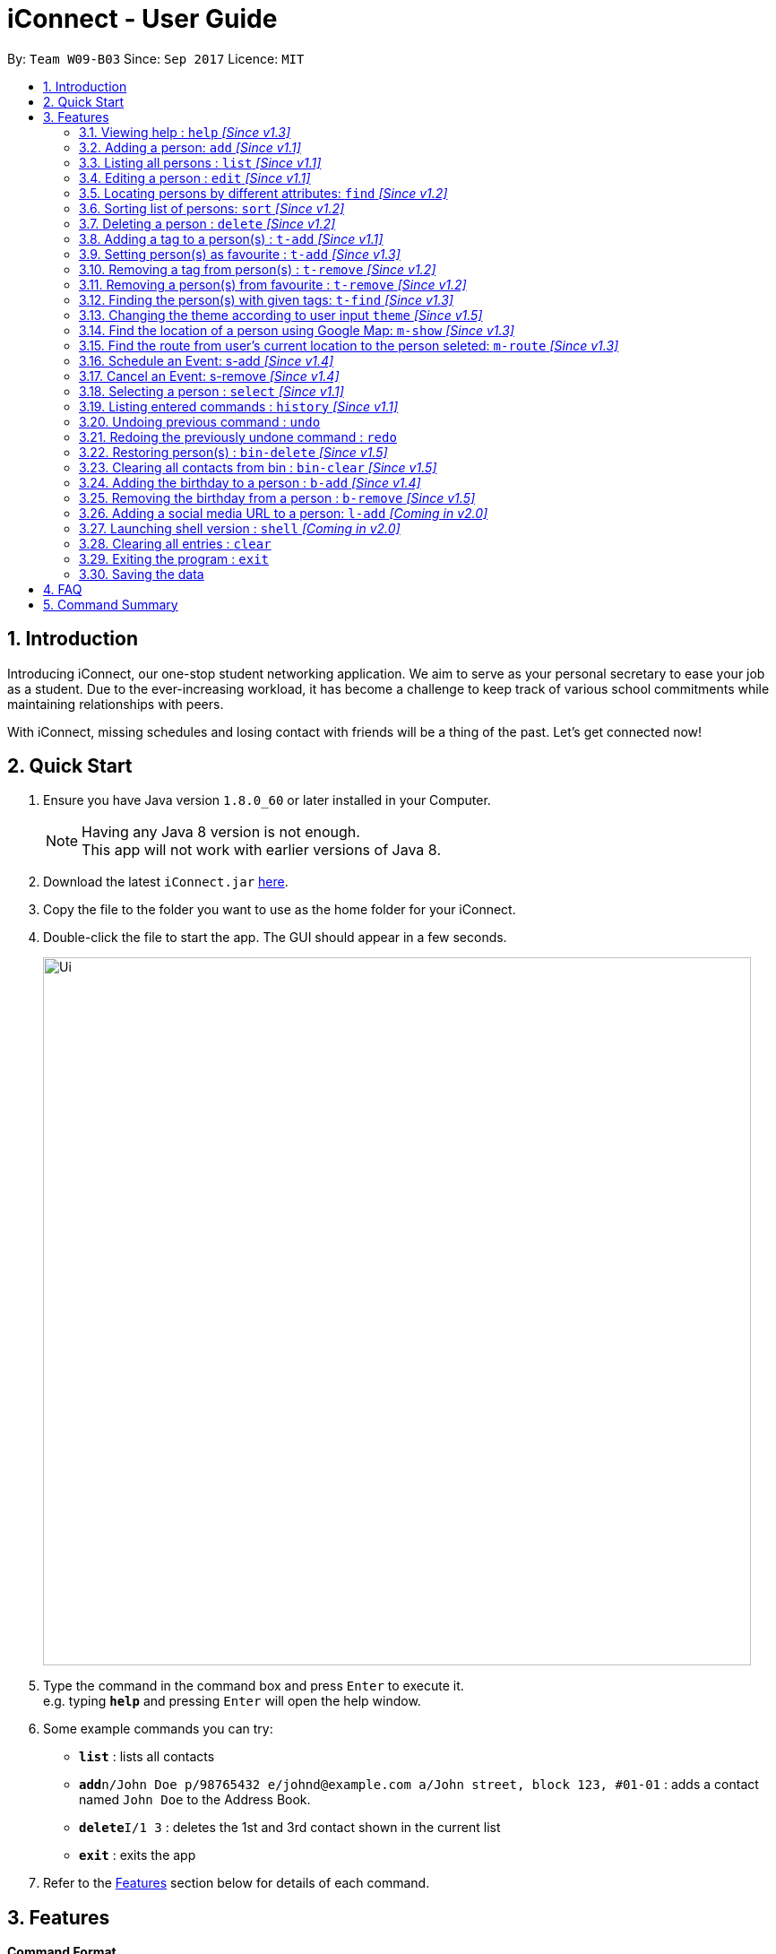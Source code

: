 = iConnect - User Guide
:toc:
:toc-title:
:toc-placement: preamble
:sectnums:
:imagesDir: images
:stylesDir: stylesheets
:experimental:
ifdef::env-github[]
:tip-caption: :bulb:
:note-caption: :information_source:
endif::[]
:repoURL: https://github.com/CS2103AUG2017-W09-B3/main

By: `Team W09-B03`      Since: `Sep 2017`      Licence: `MIT`

== Introduction

Introducing iConnect, our one-stop student networking application. We aim to serve as your personal secretary to ease your job as a student. Due to the ever-increasing workload, it has become a challenge to keep track of various school commitments while maintaining relationships with peers.

With iConnect, missing schedules and losing contact with friends will be a thing of the past.
Let’s get connected now!

== Quick Start

.  Ensure you have Java version `1.8.0_60` or later installed in your Computer.
+
[NOTE]
Having any Java 8 version is not enough. +
This app will not work with earlier versions of Java 8.
+
.  Download the latest `iConnect.jar` link:{repoURL}/releases[here].
.  Copy the file to the folder you want to use as the home folder for your iConnect.
.  Double-click the file to start the app. The GUI should appear in a few seconds.
+
image::Ui.png[width="790"]
+
.  Type the command in the command box and press kbd:[Enter] to execute it. +
e.g. typing *`help`* and pressing kbd:[Enter] will open the help window.
.  Some example commands you can try:

* *`list`* : lists all contacts
* **`add`**`n/John Doe p/98765432 e/johnd@example.com a/John street, block 123, #01-01` : adds a contact named `John Doe` to the Address Book.
* **`delete`**`I/1 3` : deletes the 1st and 3rd contact shown in the current list
* *`exit`* : exits the app

.  Refer to the link:#features[Features] section below for details of each command.

== Features

====
*Command Format*

* Words in `UPPER_CASE` are the parameters to be supplied by the user e.g. in `add n/NAME`, `NAME` is a parameter which can be used as `add n/John Doe`.
* Items in square brackets are optional e.g `n/NAME [t/TAG]` can be used as `n/John Doe t/friend` or as `n/John Doe`.
* Items with `…`​ after them can be used multiple times including zero times e.g. `[t/TAG]...` can be used as `{nbsp}` (i.e. 0 times), `t/friend`, `t/friend t/family` etc.
* Parameters can be in any order e.g. if the command specifies `n/NAME p/PHONE_NUMBER`, `p/PHONE_NUMBER n/NAME` is also acceptable.
====

[NOTE]
iConnect will be referred to as *address book* in the following documentation.

// tag::help[]
=== Viewing help : `help` _[Since v1.3]_

If you don't know how to use some commands, don't worry, help command can guide you.

_Alias:_ `h`

You can look up the usage of the given command word using help command.

Format: `help COMMAND`

Examples:

* `help list` +
Shows the usage of command `list`
* `help add` +
Shows the usage of command `add`
// end::help[]

=== Adding a person: `add` _[Since v1.1]_

_Alias:_ `create` `put`

Stores a person’s contact details to address book records.

Format: `add n/NAME p/PHONE_NUMBER e/EMAIL a/ADDRESS [t/TAG]...`

[TIP]
A person can have any number of tags (including 0)

Examples:

* `add n/John Doe p/98765432 e/johnd@example.com a/John street, block 123, #01-01`
* `add n/Betsy Crowe t/friend e/betsycrowe@example.com a/Newgate Prison p/1234567 t/criminal`
* `creat n/John Doe p/98765432 e/johnd@example.com a/John street, block 123, #01-01`
* `put n/John Doe p/98765432 e/johnd@example.com a/John street, block 123, #01-01`

=== Listing all persons : `list` _[Since v1.1]_

_Alias:_ `show` `all`

Shows a list of all persons stored in address book.

Format: `list`

=== Editing a person : `edit` _[Since v1.1]_

_Alias:_ `update` `modify`

Edits an existing person in the address book.

Format: `edit INDEX [n/NAME] [p/PHONE] [e/EMAIL] [a/ADDRESS] [t/TAG]...`

****
* Modifies the person at the specified INDEX. The index refers to the index number shown in the last persons listing. The index must be a positive integer 1, 2, 3, …​
* At least one of the optional fields must be provided.
* Existing values will be updated to the input values.
* When editing tags, the existing tags of the person will be removed i.e adding of tags is not cumulative.
* You can remove all the person’s tags by typing t/ without specifying any tags after it.
****

Examples:

* `edit 1 p/91234567 e/johndoe@example.com` +
Edits the phone number and email address of the 1st person to be `91234567` and `johndoe@example.com` respectively
* `edit 2 n/Betsy Crower t/` +
Edits the name of the 2nd person to be `Betsy Crower` and clears all existing tags
* `update 1 p/91234567 e/johndoe@example.com` +
Edits the phone number and email address of the 1st person to be `91234567` and `johndoe@example.com` respectively
* `modify 1 p/91234567 e/johndoe@example.com` +
Edits the phone number and email address of the 1st person to be `91234567` and `johndoe@example.com` respectively

// tag::find[]
=== Locating persons by different attributes: `find` _[Since v1.2]_

_Alias:_ `search` `get`

Sometimes you might not remember the full name of a person. Perhaps you only know the phone number or home address of the person. But don't worry! By using this command, you are able to search for your contacts by some other informations such as phone number, email and home address. Even if you cannot remember the full name of your friend, you can still easily find him by his partial name!

Format: `find [n/NAME] [p/PHONE] [e/EMAIL] [a/ADDRESS]`

****
* A prefix is required before entering a different type of keyword.
* The order of the keywords does not matter. e.g. Hans Bo will match Bo Hans.
* You can find a person by searching for any substring of the attribute. e.g. hn will match John, 1234 will match 98123476.
* All keywords regarding a certain attribute should be put after the prefix. e.g. n/alice bob.
* You can only search for one address per time for Address type.
* Persons matching at least one keyword will be returned. e.g. Hans Bo will return Hans Gruber, Bo Yang.
* At least one of the optional fields must be provided.
****

Examples:

* `find n/John` +
Returns `john` and `John Doe`
* `search p/98765432` +
Returns the person having phone number `98765432`
* `get e/johndoe@gmail.com` +
Returns the person having email `johndoe@gmail.com`
* `find n/Betsy Tim John a/clementi street` +
Returns any person having names `Betsy`, `Tim`, `John` or living at `Clementi Street`
// end::find[]

// tag::sort[]
=== Sorting list of persons: `sort` _[Since v1.2]_

Sorts the full list of persons based on the specified attribute. +

Format: `sort [n/(ASC OR DSC)]`

[TIP]
The list can be sorted by one of the following attribute: name, phone, email, address, time added.

****
* Sort command only accepts one attribute.
* The list can be sorted by one of the following attribute: name, phone, email, address, time added.
* Sorting order depends on the specified choice.
* The `ASC` signifies sorting in ascending order.
* The `DSC` signifies sorting in descending order.
* Entering command without any argument will default to name in ascending order.
* Entering command without specifying order will default to ascending order.
****

Examples:

* `sort` +
Returns list of persons sorted by name added in ascending order
* `sort p/ASC` +
Returns list of persons sorted by phone in ascending order
* `sort t/DSC` +
Returns list of persons sorted by time added in descending order
// tag::sort[]

// tag::delete[]
=== Deleting a person : `delete` _[Since v1.2]_
If you want to keep your person list clean, just using delete command to remove some people to bin.

_Alias:_ `remove` `-`

You can delete a group of people from the address book.

Format:`delete I/INDEX INDEX ...` (or) `delete n/Name`

****
* Deletes person with given name or at these given specified `INDEX`.
* The index refer to the index numbers shown in the most recent listing.
* The index *must be a positive integer* 1, 2, 3, ...
* The name must be the full name of the person.
* Only one name is allowed for `delete` command.
****

Examples:

* `list` +
`delete 1 2` +
Deletes the 1st and 2nd person in the address book
* `list` +
`remove 1 3` +
Deletes the 1st and 3rd person in the address book
* `list` +
`- 2 3` +
Deletes the 2nd and 3rd person in the address book
* `find Betsy` +
`delete 1` +
Deletes the 1st person in the results of the `find` command
// end::delete[]

// tag::tagadd[]
=== Adding a tag to a person(s) : `t-add` _[Since v1.1]_

You can add a tag to specified person(s) in the address book current listing.

Format: `t-add INDEX... TAG`

****
* The index refers to the index number shown in the most recent listing, you can key in multiple indices as well.
* The index *must be a positive integer* 1, 2, 3, ...
* The TAG *must not have its first word as number*.
****

Examples:

* `list` +
`t-add 2 3 friends` +
This command adds the tag friends to the 2nd and 3rd person in the address book
// end::tagadd[]

// tag::tagaddfav[]
=== Setting person(s) as favourite : `t-add` _[Since v1.3]_

You can mark specified person(s) from the address book as favourite.

Format: `t-add INDEX... favourite`

****
* All person(s) tagged as `favourite` by you will be shown as a coral shaped circle in front of the tag list.
* You can also use `fav`, and words containing `fav` interchangeably with `favourite`.
* The index refers to the index number shown in the most recent listing, multiple indices are allowed.
* The index *must be a positive integer* 1, 2, 3, ...
****

Examples:

* `list` +
`t-add 2 3 favourite` +
This command sets 2nd and 3rd person in the address book as favourite
* `list` +
`t-add 2 3 fav` +
This command sets 2nd and 3rd person in the address book as favourite
// end::tagaddfav[]

// tag::tagremove[]
=== Removing a tag from person(s) : `t-remove` _[Since v1.2]_

You can remove a tag from specified person(s) from the address book.

Format: `t-remove INDEX... TAG`

****
* The index refers to the index number shown in the most recent listing, multiple indices are allowed.
* The index *must be a positive integer* 1, 2, 3, ...
* If you wish to remove a tag from all person(s) in the list, simply leave out the INDEX part.
* The [TAG] *must not have its first word as a number*.
****

Examples:

* `list` +
`t-remove 2 3 friends` +
This command removes the tag `friends` from the 2nd and 3rd person in the address book
* `t-remove friends` +
This command removes the tag `friends` from all person(s) with the tag `friends` in the current listing
// tag::tagremove[]

// tag::tagremovefav[]
=== Removing a person(s) from favourite : `t-remove` _[Since v1.2]_

You can remove specified person(s) in the address book from your `favourite` list.

Format: `t-remove INDEX... favourite`

****
* You can also use `fav`, and words containing `fav` interchangeably with `favourite`.
* If you wish to clear your favourite list, simply leave out the INDEX part.
* The index *must be a positive integer* 1, 2, 3, ...
****

Examples:

* `list` +
`t-remove 2 3 fav` +
This command removes the tag `favourite` from the 2nd and 3rd person in the address book

* `t-remove fav` +
This command removes the tag `fav` from all person(s) with the the tag `fav` in the address book
// end::tagremovefav[]

// tag::tagfind[]
=== Finding the person(s) with given tags: `t-find` _[Since v1.3]_

You can find all persons with the given tag.

Format: `t-find TAG`

****
* The results show a list of person(s) who has their `tagName` matching exactly; also those with `tagName` containing in `TAG` or the other way round.
****

Examples:

* `t-find friend`
This command lists all the people with tag `friend`
* `t-find frien`
This command could also list all the people with tag `friend` if any
// end::tagfind[]

// tag::changetheme[]
=== Changing the theme according to user input `theme` _[Since v1.5]_

You can change the current theme into your preferred one.

Format: `theme [THEME] OR [INDEX]`

****
* Currently there are 3 themes available, `Twilight`, `Sunburst`, `Minimalism`.
* `Twilight` is dark in color; `Sunburst` is bright and lively; `Minimalism` is basic and is the default.
* You can key in `Twilight` or `dark` or `1` to change into dark theme; `Sunburst` or `bright` or `2` to bright theme and `Minimalism` or `default` or `3` to default theme.
* When you only key in `theme`, the result box would display `1.Twilight 2.Sunburst 3.Minimalism`, you can simply key in the index to change into the specific theme.
* The result indicates that you have successfully changed into your theme of choice.
****

Examples:

* `theme dark`
This command changed to current theme to Twilight
* `theme Twilight`
This command changed to current theme to Twilight
* `theme 1`
This command changed to current theme to Twilight
// end::changetheme[]

// tag::map[]
=== Find the location of a person using Google Map: `m-show` _[Since v1.3]_

You might find it not very convenient to only show the contact's location as text. Therefore, iConnect allows you to see the location! By using this command, without typing in the person's address, you can easily find the location of your friend in Google Map, which will show in the centre browser.

Format: `m-show INDEX`

****
* Find the person with the index number.
* Only one index number is allowed as the input.
* The index *must be a positive integer* 1, 2, 3, ...
* The address of the person selected will be shown visually on the browser screen.
****

Examples:

* `m-show 1` +
Shows the address of person with index 1 on the google map

=== Find the route from user's current location to the person seleted: `m-route` _[Since v1.3]_

Not only can iConnect show the location, it can also show you how to go there! Simply by adding your current location, it will show you the shortest path from your current address to your friend's home in the Google map.

Format: `m-route INDEX a/ADDRESS`

****
* Find the address of the person with the index number.
* Only one index number is allowed as the input.
* The index *must be a positive integer* 1, 2, 3, ...
* The address entered is the current location of the user (the place they want to start from).
* A route will be shown on the map with the address as start location and selected person's address as destination.
****

Examples:

* `m-route 1 a/Clementi Street` +
Shows the route from `Clementi Street` to the address of person with index number `1`
* `m-route 7 a/John street, block 123, #01-01` +
Shows the route from `John street, block 123, #01-01` to the address of person with index number `7`
// end::map[]

=== Schedule an Event: s-add _[Since v1.4]_

Adds an event, along with the members involved, into the calendar.

Format: `s-add [m/INDEX INDEX…] n/NAME t/TIME d/DURATION`

[TIP]
It is possible to create an event without any members.

****
* Creates an event with the given event name, event time and duration.
* Members added will be reflected in the event list panel.
* The index must be a positive integer 1, 2, 3, ...
* TIME will be added in the following format: yyyy-MM-dd HH:mm
* Duration must be a positive integer and is in minutes.
****

Examples:

* `s-add m/1 2 3 n/iConnect Conference t/2017-12-04 08:45 d/120` +
Adds a two-hour long event called ‘iConnect Conference’ on 4th of December 2017 at 8:45AM ,with the specified person at index 1, 2 and 3 into the addressbook calendar.
* `s-add n/Exam Date t/2017-12-04 14:30 d/120` +
Adds a two-hour long event called ‘Exam Date’ on 4th of December 2017 at 2:30PM into the addressbook calendar.

=== Cancel an Event: s-remove _[Since v1.4]_

Removes an event from the calendar.

Format: `s-remove e/INDEX INDEX...`

[TIP]
It is possible to remove multiple events with a single command.

****
* INDEX is referring to the index of an event in the event list panel
* The index must be a positive integer 1, 2, 3, ...
* Person details will be updated each time a deletion of event is made.
****

Examples:

* `s-remove 1` +
Removes a single event with the index 1.
* `s-remove 1 2 3` +
Removes 3 events with the index 1, 2 and 3.
// tag::export[]
=== Making a backup address book: `export` _[Coming in v1.4]_

If you want to keep your address book clean and worry about how to get the contacts back, just export the information.

You can keep a backup of your contact details to the given path.

Format: `export PATH`

****
* Export all the information of contacts to the given local address.
****
// end::export[]
=== Selecting a person : `select` _[Since v1.1]_

_Alias:_ `choose`

Selects the person identified by the index number used in the last person listing.

Format: `select INDEX`

****
* Selects the person and loads the Google search page the person at the specified `INDEX`.
* The index refers to the index number shown in the most recent listing.
* The index *must be a positive integer* `1, 2, 3, ...`
****

Examples:

* `list` +
`select 2` +
Selects the 2nd person in the address book
* `find Betsy` +
`choose 1` +
Selects the 1st person in the results of the `find` command

=== Listing entered commands : `history` _[Since v1.1]_

_Alias:_ `record`

Lists all the commands that you have entered in reverse chronological order.

Format: `history` or `record`

[NOTE]
====
Pressing the kbd:[&uarr;] and kbd:[&darr;] arrows will display the previous and next input respectively in the command box.
====

// tag::undoredo[]
=== Undoing previous command : `undo`

Restores the address book to the state before the previous _undoable_ command was executed.

Format: `undo`

[NOTE]
====
Undoable commands: those commands that modify the address book's content (`add`, `delete`, `edit` and `clear`(including the corresponding shortcut command )).
====

Examples:

* `delete 1` +
`list` +
`undo` (reverses the `delete 1` command) +

* `select 1` +
`list` +
`undo` +
The `undo` command fails as there are no undoable commands executed previously

* `delete 1 2` +
`clear` +
`undo` (reverses the `clear` command) +
`undo` (reverses the `delete 1 2` command) +

=== Redoing the previously undone command : `redo`

Reverses the most recent `undo` command.

Format: `redo`

Examples:

* `delete 1` +
`undo` (reverses the `delete 1` command) +
`redo` (reapplies the `delete 1` command) +

* `delete 1 2` +
`redo` +
The `redo` command fails as there are no `undo` commands executed previously

* `delete 1` +
`clear` +
`undo` (reverses the `clear` command) +
`undo` (reverses the `delete 1` command) +
`redo` (reapplies the `delete 1` command) +
`redo` (reapplies the `clear` command) +
// end::undoredo[]
// tag::bin[]
=== Restoring person(s) : `bin-restore` _[Since v1.5]_

You find that people you wrongly deleted from address book in recycle bin, you can restore them back now.

You can restore person(s) from bin to address book.

Format: `bin-restore INDEX INDEX ...`

****
* Recovers the people at these given specified `INDEX`.
* The index refers to the index number shown in the current list.
* The index *must be a positive integer* 1, 2, 3, ...
* The index must not be greater than the most recent bin size.
****

Examples:

* `bin-restore 1 2` +
Restores the 1st and 2nd person in the recycle bin

=== Restoring person(s) : `bin-delete` _[Since v1.5]_

If you want to keep your recycle bin clean, you can delete some of them from recycle bin. But you can't get them back.

You can delete person(s) from bin.

Format: `bin-delete INDEX INDEX ...`

****
* Recovers the people at these given specified `INDEX`.
* The index refers to the index number shown in the most current list.
* The index *must be a positive integer* 1, 2, 3, ...
* The index must not be greater than the most recent bin size.
****

Examples:

* `bin-delete 1 2` +
Delete the 1st and 2nd person in the recycle bin

=== Clearing all contacts from bin : `bin-clear` _[Since v1.5]_

Clears all entries in the bin.

Format: `clear-bin`
// end::bin[]

// tag::birthday[]
=== Adding the birthday to a person : `b-add` _[Since v1.4]_

Would it be nice if you can store the birthday of your contact so that you won't forget to send him a gift? Of course! By using this command, you are allowed to add birthday to a person. You can easily check it out using the calendar in the app. If you accidentally typed a wrong birthday, you can use this command again and enter the correct one.

Format: `b-add INDEX BIRTHDAY`

****
* Adds birthday to the person at the specified `INDEX`.
* The index refers to the index number shown in the most recent listing, only one index is allowed.
* The index *must be a positive integer* 1, 2, 3, ...
* The `BIRTHDAY` must follow the format DD/MM/YYYY, and it must be a valid date.
* To update the birthday of a specified person, use `b-add` command and enter the new `BIRTHDAY` value.
****

Examples:

* `find n/john` +
`b-add 1 18/10/1993` +
Adds the birthday 18/10/1993 to the first person named john in the address book

=== Removing the birthday from a person : `b-remove` _[Since v1.5]_

If you add the birthday to a wrong person, you can always enter this command to remove the birthday from the person.

Format: `b-remove INDEX`

****
* Removes the birthday value from the person at the specified `INDEX`.
* The index refers to the index number shown in the most recent listing, only one index is allowed.
* The index *must be a positive integer* 1, 2, 3, ...
* The `BIRTHDAY` removed just now can be restored by using the `undo` command.
****

Examples:

* `find n/john` +
`b-remove 1` +
Removes the birthday from the first person named john in the address book
* `b-remove 6` +
Removes the birthday from the 6th person in the most recent listing, and shows an error if there are less than 6 persons in the list
// end::birthday[]

// tag::link[]
=== Adding a social media URL to a person: `l-add` _[Coming in v2.0]_

You will find it very convenient to add some social media URLs to your friends so that you are able to see their posts and recent activities simply by clicking those social media icons in the centre person details panel. In this way, you do not need to open each social media app and search for the person before you can see their posts.

Format: `l-add INDEX [tt/TWITTER] / [fb/FACEBOOK] / [nm/NUSMODS] / [ig/INSTAGRAM] / [gh/GITHUB]`

****
* Adds the social media link to the person at the specified `INDEX`.
* The index refers to the index number shown in the most recent listing, only one index is allowed.
* The index *must be a positive integer* 1, 2, 3, ...
* A prefix is required before entering the corresponding URL. Only one prefix and one URL is allowed for each command.
* This command will also update the existing value to the input value.
****

Examples:

* `l-add 1 fb/https://www.facebook.com/dale.sun.507` +
Adds the Facebook URL to the 1st person in the contact list
* `l-add 3 gh/https://github.com/dalessr` +
Adds the GitHub URL to the 3rd person in the contact list
// end::link[]

// tag::shell[]
=== Launching shell version : `shell` _[Coming in v2.0]_

By using this command, you can open the shell version of the app. In this way, you are able to use the app without the clutter. You can still achieve most of the operations by only using the shell, except for some features related to the browser (e.g. the Map feature).

Format: `shell`
// end::shell[]

=== Clearing all entries : `clear`

Clears all entries from the address book.

Format: `clear`

=== Exiting the program : `exit`

Exits the program.

Format: `exit`

=== Saving the data

Address book data are saved in the hard disk automatically after any command that changes the data. +
There is no need to save manually.

== FAQ

*Q*: How do I transfer my data to another Computer? +
*A*: Install the app in the other computer and overwrite the empty data file it creates with the file that contains the data of your previous Address Book folder.

*Q*: Can I use this app without network connection? +
*A*: You can achieve most of the commands offline except for those features using the browser window (e.g. `select` or `m-show`).

== Command Summary

* *Help* : `help COMMAND_WORD`
e.g. `help list`
* *Add* `add n/NAME p/PHONE_NUMBER e/EMAIL a/ADDRESS [t/TAG]...` +
e.g. `add n/James Ho p/22224444 e/jamesho@example.com a/123, Clementi Rd, 1234665 t/friend t/colleague`
* *List* : `list`
* *Edit* : `edit INDEX [n/NAME] [p/PHONE_NUMBER] [e/EMAIL] [a/ADDRESS] [t/TAG]...` +
e.g. `edit 2 n/James Lee e/jameslee@example.com`
* *Find* : `find [n/NAME] [p/PHONE] [e/EMAIL] [a/ADDRESS]` +
e.g. `find n/James p/8765 e/jamesho@example.com a/clementi street`
* *Sort* : `sort [n/(ASC/DSC)] [p/(ASC/DSC)] [e/(ASC/DSC)] [a/(ASC/DSC)]` +
e.g. `sort n/ASC`
* *Delete* : `delete I/INDEX INDEX...` +
e.g. `delete I/3 4`
* *TagAdd* : `t-add INDEX... TAG` +
e.g. `t-add 3 4 friends`
* *TagAddFavourite* : `t-add INDEX... favourite` +
e.g. `t-add 3 4 favourite`
* *TagRemove* : `t-remove INDEX... TAG` +
e.g. `t-remove 3 4 friends`
* *TagRemoveFavourite* : `t-remove INDEX... favourite` +
e.g. `t-remove 3 4 favourite`
* *TagFind* : `t-find [TAG]` +
e.g. `t-find friends`
* *Theme* : `theme [THEME] OR [INDEX]` +
e.g. `theme Twilight`
* *MapShow* : `m-show INDEX` +
e.g. `m-show 1`
* *MapRoute* : `m-route INDEX a/ADDRESS` +
e.g. `m-show 1 a/NUS`
* *ScheduleAdd* : `s-add [m/INDEX INDEX…] n/NAME t/TIME d/DURATION` +
e.g. `s-add m/1 2 3 n/iConnect Conference t/2017-12-04 08:45 d/120`
* *ScheduleRemove* : `s-remove e/INDEX INDEX...` +
e.g. `s-remove e/1 2 3`
* *Export* : `export PATH` +
e.g. `export /desktop/new_folder`
* *Bindelete* : `bin-delete INDEX INDEX...` +
e.g. `bin-delete 1 2 3`
* *Binrestore* : `bin-restore INDEX INDEX...` +
e.g. `bin-restore 1 2 3`
* *Binclear* : `bin-clear` +
e.g. `bin-clear`
* *Select* : `select INDEX` +
e.g.`select 2`
* *History* : `history`
* *Undo* : `undo`
* *Redo* : `redo`
* *BirthdayAdd* : `b-add INDEX BIRTHDAY` +
e.g. `b-add 1 18/10/1993`
* *BirthdayRemove* : `b-remove INDEX` +
e.g. `b-remove 1`
* *LinkAdd* : `l-add INDEX [tt/TWITTER] / [fb/FACEBOOK] / [nm/NUSMODS] / [ig/INSTAGRAM] / [gh/GITHUB]` +
e.g. `l-add 1 gh/https://github.com/dalessr`
* *Shell* : `shell`
* *Clear* : `clear`
* *Exit* : `exit`
